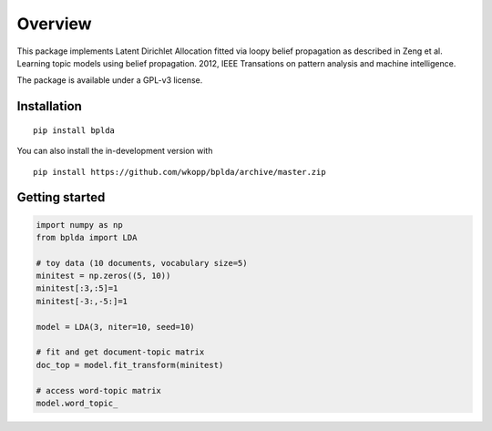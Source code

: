 ========
Overview
========

.. start-badges

.. end-badges

This package implements Latent Dirichlet Allocation fitted via loopy belief propagation
as described in Zeng et al. Learning topic models using belief propagation. 2012, IEEE Transations on pattern analysis and machine intelligence.

The package is available under a GPL-v3 license.

Installation
============

::

    pip install bplda

You can also install the in-development version with

::

    pip install https://github.com/wkopp/bplda/archive/master.zip


Getting started
===============

.. code-block:: python

   import numpy as np
   from bplda import LDA

   # toy data (10 documents, vocabulary size=5)
   minitest = np.zeros((5, 10))
   minitest[:3,:5]=1
   minitest[-3:,-5:]=1

   model = LDA(3, niter=10, seed=10)

   # fit and get document-topic matrix
   doc_top = model.fit_transform(minitest)

   # access word-topic matrix
   model.word_topic_
